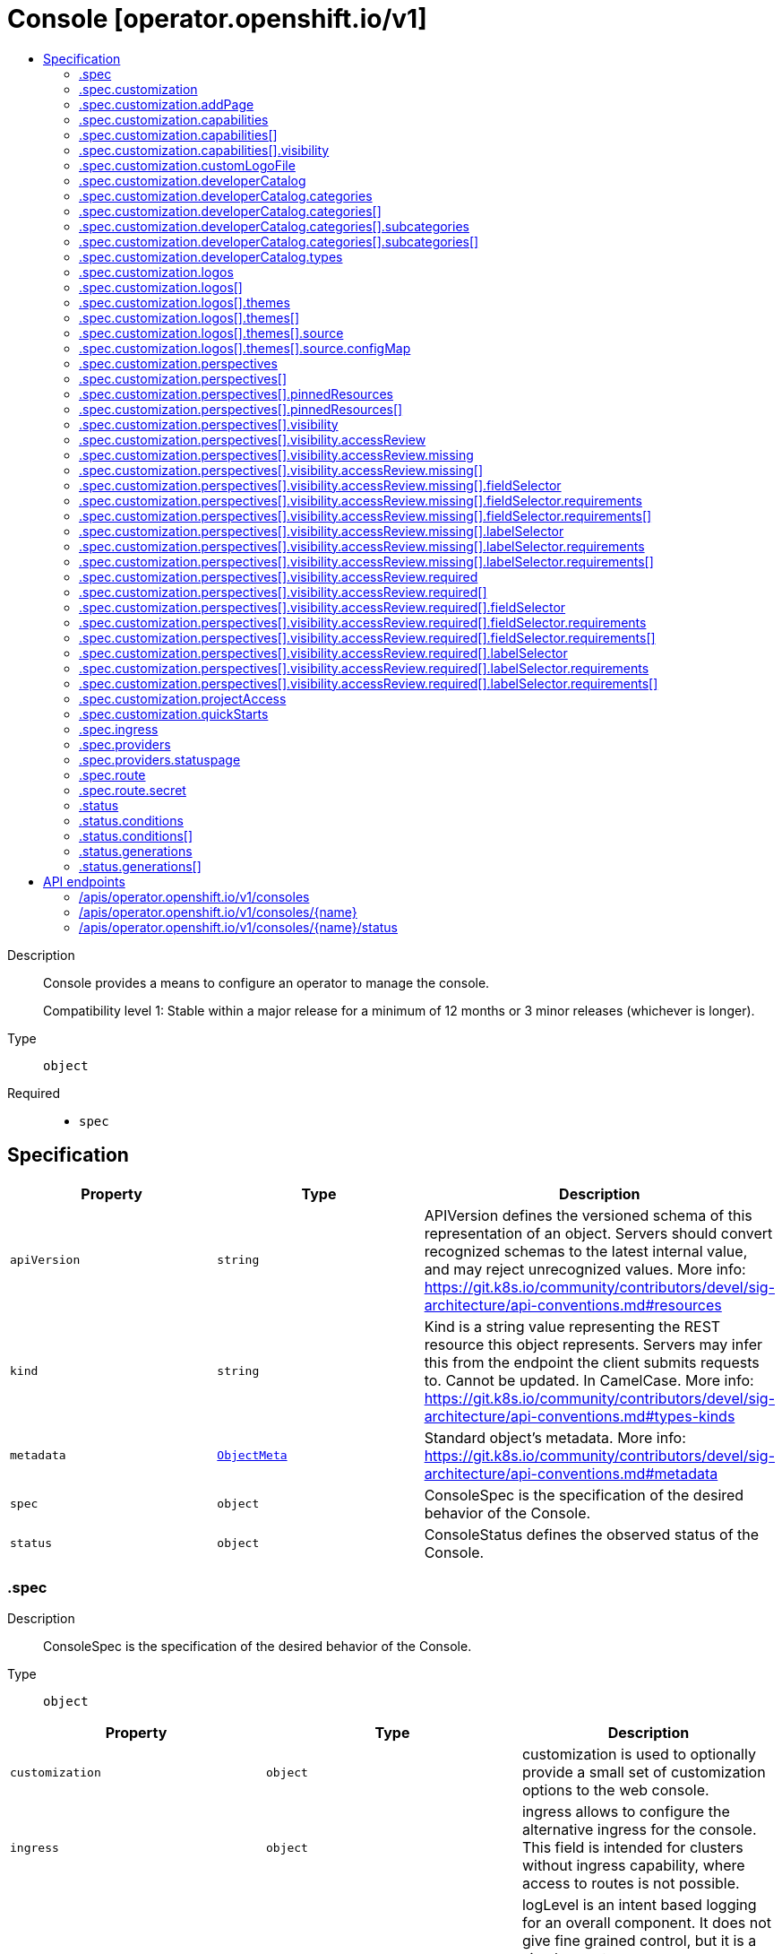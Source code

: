 // Automatically generated by 'openshift-apidocs-gen'. Do not edit.
:_mod-docs-content-type: ASSEMBLY
[id="console-operator-openshift-io-v1"]
= Console [operator.openshift.io/v1]
:toc: macro
:toc-title:

toc::[]


Description::
+
--
Console provides a means to configure an operator to manage the console.

Compatibility level 1: Stable within a major release for a minimum of 12 months or 3 minor releases (whichever is longer).
--

Type::
  `object`

Required::
  - `spec`


== Specification

[cols="1,1,1",options="header"]
|===
| Property | Type | Description

| `apiVersion`
| `string`
| APIVersion defines the versioned schema of this representation of an object. Servers should convert recognized schemas to the latest internal value, and may reject unrecognized values. More info: https://git.k8s.io/community/contributors/devel/sig-architecture/api-conventions.md#resources

| `kind`
| `string`
| Kind is a string value representing the REST resource this object represents. Servers may infer this from the endpoint the client submits requests to. Cannot be updated. In CamelCase. More info: https://git.k8s.io/community/contributors/devel/sig-architecture/api-conventions.md#types-kinds

| `metadata`
| xref:../objects/index.adoc#io-k8s-apimachinery-pkg-apis-meta-v1-ObjectMeta[`ObjectMeta`]
| Standard object's metadata. More info: https://git.k8s.io/community/contributors/devel/sig-architecture/api-conventions.md#metadata

| `spec`
| `object`
| ConsoleSpec is the specification of the desired behavior of the Console.

| `status`
| `object`
| ConsoleStatus defines the observed status of the Console.

|===
=== .spec
Description::
+
--
ConsoleSpec is the specification of the desired behavior of the Console.
--

Type::
  `object`




[cols="1,1,1",options="header"]
|===
| Property | Type | Description

| `customization`
| `object`
| customization is used to optionally provide a small set of
customization options to the web console.

| `ingress`
| `object`
| ingress allows to configure the alternative ingress for the console.
This field is intended for clusters without ingress capability,
where access to routes is not possible.

| `logLevel`
| `string`
| logLevel is an intent based logging for an overall component.  It does not give fine grained control, but it is a
simple way to manage coarse grained logging choices that operators have to interpret for their operands.

Valid values are: "Normal", "Debug", "Trace", "TraceAll".
Defaults to "Normal".

| `managementState`
| `string`
| managementState indicates whether and how the operator should manage the component

| `observedConfig`
| ``
| observedConfig holds a sparse config that controller has observed from the cluster state.  It exists in spec because
it is an input to the level for the operator

| `operatorLogLevel`
| `string`
| operatorLogLevel is an intent based logging for the operator itself.  It does not give fine grained control, but it is a
simple way to manage coarse grained logging choices that operators have to interpret for themselves.

Valid values are: "Normal", "Debug", "Trace", "TraceAll".
Defaults to "Normal".

| `plugins`
| `array (string)`
| plugins defines a list of enabled console plugin names.

| `providers`
| `object`
| providers contains configuration for using specific service providers.

| `route`
| `object`
| route contains hostname and secret reference that contains the serving certificate.
If a custom route is specified, a new route will be created with the
provided hostname, under which console will be available.
In case of custom hostname uses the default routing suffix of the cluster,
the Secret specification for a serving certificate will not be needed.
In case of custom hostname points to an arbitrary domain, manual DNS configurations steps are necessary.
The default console route will be maintained to reserve the default hostname
for console if the custom route is removed.
If not specified, default route will be used.
DEPRECATED

| `unsupportedConfigOverrides`
| ``
| unsupportedConfigOverrides overrides the final configuration that was computed by the operator.
Red Hat does not support the use of this field.
Misuse of this field could lead to unexpected behavior or conflict with other configuration options.
Seek guidance from the Red Hat support before using this field.
Use of this property blocks cluster upgrades, it must be removed before upgrading your cluster.

|===
=== .spec.customization
Description::
+
--
customization is used to optionally provide a small set of
customization options to the web console.
--

Type::
  `object`




[cols="1,1,1",options="header"]
|===
| Property | Type | Description

| `addPage`
| `object`
| addPage allows customizing actions on the Add page in developer perspective.

| `brand`
| `string`
| brand is the default branding of the web console which can be overridden by
providing the brand field.  There is a limited set of specific brand options.
This field controls elements of the console such as the logo.
Invalid value will prevent a console rollout.

| `capabilities`
| `array`
| capabilities defines an array of capabilities that can be interacted with in the console UI.
Each capability defines a visual state that can be interacted with the console to render in the UI.
Available capabilities are LightspeedButton and GettingStartedBanner.
Each of the available capabilities may appear only once in the list.

| `capabilities[]`
| `object`
| Capabilities contains set of UI capabilities and their state in the console UI.

| `customLogoFile`
| `object`
| customLogoFile replaces the default OpenShift logo in the masthead and about dialog. It is a reference to a
Only one of customLogoFile or logos can be set at a time.
ConfigMap in the openshift-config namespace. This can be created with a command like
'oc create configmap custom-logo --from-file=/path/to/file -n openshift-config'.
Image size must be less than 1 MB due to constraints on the ConfigMap size.
The ConfigMap key should include a file extension so that the console serves the file
with the correct MIME type.
The recommended file format for the logo is SVG, but other file formats are allowed if supported by the browser.
Deprecated: Use logos instead.

| `customProductName`
| `string`
| customProductName is the name that will be displayed in page titles, logo alt text, and the about dialog
instead of the normal OpenShift product name.

| `developerCatalog`
| `object`
| developerCatalog allows to configure the shown developer catalog categories (filters) and types (sub-catalogs).

| `documentationBaseURL`
| `string`
| documentationBaseURL links to external documentation are shown in various sections
of the web console.  Providing documentationBaseURL will override the default
documentation URL.
Invalid value will prevent a console rollout.

| `logos`
| `array`
| logos is used to replace the OpenShift Masthead and Favicon logos in the console UI with custom logos.
logos is an optional field that allows a list of logos.
Only one of logos or customLogoFile can be set at a time.
If logos is set, customLogoFile must be unset.
When specified, there must be at least one entry and no more than 2 entries.
Each type must appear only once in the list.

| `logos[]`
| `object`
| Logo defines a configuration based on theme modes for the console UI logo.

| `perspectives`
| `array`
| perspectives allows enabling/disabling of perspective(s) that user can see in the Perspective switcher dropdown.

| `perspectives[]`
| `object`
| Perspective defines a perspective that cluster admins want to show/hide in the perspective switcher dropdown

| `projectAccess`
| `object`
| projectAccess allows customizing the available list of ClusterRoles in the Developer perspective
Project access page which can be used by a project admin to specify roles to other users and
restrict access within the project. If set, the list will replace the default ClusterRole options.

| `quickStarts`
| `object`
| quickStarts allows customization of available ConsoleQuickStart resources in console.

|===
=== .spec.customization.addPage
Description::
+
--
addPage allows customizing actions on the Add page in developer perspective.
--

Type::
  `object`




[cols="1,1,1",options="header"]
|===
| Property | Type | Description

| `disabledActions`
| `array (string)`
| disabledActions is a list of actions that are not shown to users.
Each action in the list is represented by its ID.

|===
=== .spec.customization.capabilities
Description::
+
--
capabilities defines an array of capabilities that can be interacted with in the console UI.
Each capability defines a visual state that can be interacted with the console to render in the UI.
Available capabilities are LightspeedButton and GettingStartedBanner.
Each of the available capabilities may appear only once in the list.
--

Type::
  `array`




=== .spec.customization.capabilities[]
Description::
+
--
Capabilities contains set of UI capabilities and their state in the console UI.
--

Type::
  `object`

Required::
  - `name`
  - `visibility`



[cols="1,1,1",options="header"]
|===
| Property | Type | Description

| `name`
| `string`
| name is the unique name of a capability.
Available capabilities are LightspeedButton and GettingStartedBanner.

| `visibility`
| `object`
| visibility defines the visibility state of the capability.

|===
=== .spec.customization.capabilities[].visibility
Description::
+
--
visibility defines the visibility state of the capability.
--

Type::
  `object`

Required::
  - `state`



[cols="1,1,1",options="header"]
|===
| Property | Type | Description

| `state`
| `string`
| state defines if the capability is enabled or disabled in the console UI.
Enabling the capability in the console UI is represented by the "Enabled" value.
Disabling the capability in the console UI is represented by the "Disabled" value.

|===
=== .spec.customization.customLogoFile
Description::
+
--
customLogoFile replaces the default OpenShift logo in the masthead and about dialog. It is a reference to a
Only one of customLogoFile or logos can be set at a time.
ConfigMap in the openshift-config namespace. This can be created with a command like
'oc create configmap custom-logo --from-file=/path/to/file -n openshift-config'.
Image size must be less than 1 MB due to constraints on the ConfigMap size.
The ConfigMap key should include a file extension so that the console serves the file
with the correct MIME type.
The recommended file format for the logo is SVG, but other file formats are allowed if supported by the browser.
Deprecated: Use logos instead.
--

Type::
  `object`




[cols="1,1,1",options="header"]
|===
| Property | Type | Description

| `key`
| `string`
| key allows pointing to a specific key/value inside of the configmap.  This is useful for logical file references.

| `name`
| `string`
| 

|===
=== .spec.customization.developerCatalog
Description::
+
--
developerCatalog allows to configure the shown developer catalog categories (filters) and types (sub-catalogs).
--

Type::
  `object`




[cols="1,1,1",options="header"]
|===
| Property | Type | Description

| `categories`
| `array`
| categories which are shown in the developer catalog.

| `categories[]`
| `object`
| DeveloperConsoleCatalogCategory for the developer console catalog.

| `types`
| `object`
| types allows enabling or disabling of sub-catalog types that user can see in the Developer catalog.
When omitted, all the sub-catalog types will be shown.

|===
=== .spec.customization.developerCatalog.categories
Description::
+
--
categories which are shown in the developer catalog.
--

Type::
  `array`




=== .spec.customization.developerCatalog.categories[]
Description::
+
--
DeveloperConsoleCatalogCategory for the developer console catalog.
--

Type::
  `object`

Required::
  - `id`
  - `label`



[cols="1,1,1",options="header"]
|===
| Property | Type | Description

| `id`
| `string`
| id is an identifier used in the URL to enable deep linking in console.
ID is required and must have 1-32 URL safe (A-Z, a-z, 0-9, - and _) characters.

| `label`
| `string`
| label defines a category display label. It is required and must have 1-64 characters.

| `subcategories`
| `array`
| subcategories defines a list of child categories.

| `subcategories[]`
| `object`
| DeveloperConsoleCatalogCategoryMeta are the key identifiers of a developer catalog category.

| `tags`
| `array (string)`
| tags is a list of strings that will match the category. A selected category
show all items which has at least one overlapping tag between category and item.

|===
=== .spec.customization.developerCatalog.categories[].subcategories
Description::
+
--
subcategories defines a list of child categories.
--

Type::
  `array`




=== .spec.customization.developerCatalog.categories[].subcategories[]
Description::
+
--
DeveloperConsoleCatalogCategoryMeta are the key identifiers of a developer catalog category.
--

Type::
  `object`

Required::
  - `id`
  - `label`



[cols="1,1,1",options="header"]
|===
| Property | Type | Description

| `id`
| `string`
| id is an identifier used in the URL to enable deep linking in console.
ID is required and must have 1-32 URL safe (A-Z, a-z, 0-9, - and _) characters.

| `label`
| `string`
| label defines a category display label. It is required and must have 1-64 characters.

| `tags`
| `array (string)`
| tags is a list of strings that will match the category. A selected category
show all items which has at least one overlapping tag between category and item.

|===
=== .spec.customization.developerCatalog.types
Description::
+
--
types allows enabling or disabling of sub-catalog types that user can see in the Developer catalog.
When omitted, all the sub-catalog types will be shown.
--

Type::
  `object`

Required::
  - `state`



[cols="1,1,1",options="header"]
|===
| Property | Type | Description

| `disabled`
| `array (string)`
| disabled is a list of developer catalog types (sub-catalogs IDs) that are not shown to users.
Types (sub-catalogs) are added via console plugins, the available types (sub-catalog IDs) are available
in the console on the cluster configuration page, or when editing the YAML in the console.
Example: "Devfile", "HelmChart", "BuilderImage"
If the list is empty or all the available sub-catalog types are added, then the complete developer catalog should be hidden.

| `enabled`
| `array (string)`
| enabled is a list of developer catalog types (sub-catalogs IDs) that will be shown to users.
Types (sub-catalogs) are added via console plugins, the available types (sub-catalog IDs) are available
in the console on the cluster configuration page, or when editing the YAML in the console.
Example: "Devfile", "HelmChart", "BuilderImage"
If the list is non-empty, a new type will not be shown to the user until it is added to list.
If the list is empty the complete developer catalog will be shown.

| `state`
| `string`
| state defines if a list of catalog types should be enabled or disabled.

|===
=== .spec.customization.logos
Description::
+
--
logos is used to replace the OpenShift Masthead and Favicon logos in the console UI with custom logos.
logos is an optional field that allows a list of logos.
Only one of logos or customLogoFile can be set at a time.
If logos is set, customLogoFile must be unset.
When specified, there must be at least one entry and no more than 2 entries.
Each type must appear only once in the list.
--

Type::
  `array`




=== .spec.customization.logos[]
Description::
+
--
Logo defines a configuration based on theme modes for the console UI logo.
--

Type::
  `object`

Required::
  - `themes`
  - `type`



[cols="1,1,1",options="header"]
|===
| Property | Type | Description

| `themes`
| `array`
| themes specifies the themes for the console UI logo.
themes is a required field that allows a list of themes. Each item in the themes list must have a unique mode and a source field.
Each mode determines whether the logo is for the dark or light mode of the console UI.
If a theme is not specified, the default OpenShift logo will be displayed for that theme.
There must be at least one entry and no more than 2 entries.

| `themes[]`
| `object`
| Theme defines a theme mode for the console UI.

| `type`
| `string`
| type specifies the type of the logo for the console UI. It determines whether the logo is for the masthead or favicon.
type is a required field that allows values of Masthead and Favicon.
When set to "Masthead", the logo will be used in the masthead and about modal of the console UI.
When set to "Favicon", the logo will be used as the favicon of the console UI.

|===
=== .spec.customization.logos[].themes
Description::
+
--
themes specifies the themes for the console UI logo.
themes is a required field that allows a list of themes. Each item in the themes list must have a unique mode and a source field.
Each mode determines whether the logo is for the dark or light mode of the console UI.
If a theme is not specified, the default OpenShift logo will be displayed for that theme.
There must be at least one entry and no more than 2 entries.
--

Type::
  `array`




=== .spec.customization.logos[].themes[]
Description::
+
--
Theme defines a theme mode for the console UI.
--

Type::
  `object`

Required::
  - `mode`
  - `source`



[cols="1,1,1",options="header"]
|===
| Property | Type | Description

| `mode`
| `string`
| mode is used to specify what theme mode a logo will apply to in the console UI.
mode is a required field that allows values of Dark and Light.
When set to Dark, the logo file referenced in the 'file' field will be used when an end-user of the console UI enables the Dark mode.
When set to Light, the logo file referenced in the 'file' field will be used when an end-user of the console UI enables the Light mode.

| `source`
| `object`
| source is used by the console to locate the specified file containing a custom logo.
source is a required field that references a ConfigMap name and key that contains the custom logo file in the openshift-config namespace.
You can create it with a command like:
- 'oc create configmap custom-logos-config --namespace=openshift-config --from-file=/path/to/file'
The ConfigMap key must include the file extension so that the console serves the file with the correct MIME type.
The recommended file format for the Masthead and Favicon logos is SVG, but other file formats are allowed if supported by the browser.
The logo image size must be less than 1 MB due to constraints on the ConfigMap size.
For more information, see the documentation: https://docs.redhat.com/en/documentation/openshift_container_platform/4.20/html/web_console/customizing-web-console#customizing-web-console

|===
=== .spec.customization.logos[].themes[].source
Description::
+
--
source is used by the console to locate the specified file containing a custom logo.
source is a required field that references a ConfigMap name and key that contains the custom logo file in the openshift-config namespace.
You can create it with a command like:
- 'oc create configmap custom-logos-config --namespace=openshift-config --from-file=/path/to/file'
The ConfigMap key must include the file extension so that the console serves the file with the correct MIME type.
The recommended file format for the Masthead and Favicon logos is SVG, but other file formats are allowed if supported by the browser.
The logo image size must be less than 1 MB due to constraints on the ConfigMap size.
For more information, see the documentation: https://docs.redhat.com/en/documentation/openshift_container_platform/4.20/html/web_console/customizing-web-console#customizing-web-console
--

Type::
  `object`

Required::
  - `from`



[cols="1,1,1",options="header"]
|===
| Property | Type | Description

| `configMap`
| `object`
| configMap specifies the ConfigMap sourcing details such as the name of the ConfigMap and the key for the file.
The ConfigMap must exist in the openshift-config namespace.
Required when from is "ConfigMap", and forbidden otherwise.

| `from`
| `string`
| from is a required field to specify the source type of the file reference.
Allowed values are ConfigMap.
When set to ConfigMap, the file will be sourced from a ConfigMap in the openshift-config namespace. The configMap field must be set when from is set to ConfigMap.

|===
=== .spec.customization.logos[].themes[].source.configMap
Description::
+
--
configMap specifies the ConfigMap sourcing details such as the name of the ConfigMap and the key for the file.
The ConfigMap must exist in the openshift-config namespace.
Required when from is "ConfigMap", and forbidden otherwise.
--

Type::
  `object`

Required::
  - `key`
  - `name`



[cols="1,1,1",options="header"]
|===
| Property | Type | Description

| `key`
| `string`
| key is the logo key inside the referenced ConfigMap.
Must consist only of alphanumeric characters, dashes (-), underscores (_), and periods (.).
Must be at most 253 characters in length.
Must end in a valid file extension.
A valid file extension must consist of a period followed by 2 to 5 alpha characters.

| `name`
| `string`
| name is the name of the ConfigMap.
name is a required field.
Must consist of lower case alphanumeric characters, '-' or '.', and must start and end with an alphanumeric character.
Must be at most 253 characters in length.

|===
=== .spec.customization.perspectives
Description::
+
--
perspectives allows enabling/disabling of perspective(s) that user can see in the Perspective switcher dropdown.
--

Type::
  `array`




=== .spec.customization.perspectives[]
Description::
+
--
Perspective defines a perspective that cluster admins want to show/hide in the perspective switcher dropdown
--

Type::
  `object`

Required::
  - `id`
  - `visibility`



[cols="1,1,1",options="header"]
|===
| Property | Type | Description

| `id`
| `string`
| id defines the id of the perspective.
Example: "dev", "admin".
The available perspective ids can be found in the code snippet section next to the yaml editor.
Incorrect or unknown ids will be ignored.

| `pinnedResources`
| `array`
| pinnedResources defines the list of default pinned resources that users will see on the perspective navigation if they have not customized these pinned resources themselves.
The list of available Kubernetes resources could be read via `kubectl api-resources`.
The console will also provide a configuration UI and a YAML snippet that will list the available resources that can be pinned to the navigation.
Incorrect or unknown resources will be ignored.

| `pinnedResources[]`
| `object`
| PinnedResourceReference includes the group, version and type of resource

| `visibility`
| `object`
| visibility defines the state of perspective along with access review checks if needed for that perspective.

|===
=== .spec.customization.perspectives[].pinnedResources
Description::
+
--
pinnedResources defines the list of default pinned resources that users will see on the perspective navigation if they have not customized these pinned resources themselves.
The list of available Kubernetes resources could be read via `kubectl api-resources`.
The console will also provide a configuration UI and a YAML snippet that will list the available resources that can be pinned to the navigation.
Incorrect or unknown resources will be ignored.
--

Type::
  `array`




=== .spec.customization.perspectives[].pinnedResources[]
Description::
+
--
PinnedResourceReference includes the group, version and type of resource
--

Type::
  `object`

Required::
  - `group`
  - `resource`
  - `version`



[cols="1,1,1",options="header"]
|===
| Property | Type | Description

| `group`
| `string`
| group is the API Group of the Resource.
Enter empty string for the core group.
This value should consist of only lowercase alphanumeric characters, hyphens and periods.
Example: "", "apps", "build.openshift.io", etc.

| `resource`
| `string`
| resource is the type that is being referenced.
It is normally the plural form of the resource kind in lowercase.
This value should consist of only lowercase alphanumeric characters and hyphens.
Example: "deployments", "deploymentconfigs", "pods", etc.

| `version`
| `string`
| version is the API Version of the Resource.
This value should consist of only lowercase alphanumeric characters.
Example: "v1", "v1beta1", etc.

|===
=== .spec.customization.perspectives[].visibility
Description::
+
--
visibility defines the state of perspective along with access review checks if needed for that perspective.
--

Type::
  `object`

Required::
  - `state`



[cols="1,1,1",options="header"]
|===
| Property | Type | Description

| `accessReview`
| `object`
| accessReview defines required and missing access review checks.

| `state`
| `string`
| state defines the perspective is enabled or disabled or access review check is required.

|===
=== .spec.customization.perspectives[].visibility.accessReview
Description::
+
--
accessReview defines required and missing access review checks.
--

Type::
  `object`




[cols="1,1,1",options="header"]
|===
| Property | Type | Description

| `missing`
| `array`
| missing defines a list of permission checks. The perspective will only be shown when at least one check fails. When omitted, the access review is skipped and the perspective will not be shown unless it is required to do so based on the configuration of the required access review list.

| `missing[]`
| `object`
| ResourceAttributes includes the authorization attributes available for resource requests to the Authorizer interface

| `required`
| `array`
| required defines a list of permission checks. The perspective will only be shown when all checks are successful. When omitted, the access review is skipped and the perspective will not be shown unless it is required to do so based on the configuration of the missing access review list.

| `required[]`
| `object`
| ResourceAttributes includes the authorization attributes available for resource requests to the Authorizer interface

|===
=== .spec.customization.perspectives[].visibility.accessReview.missing
Description::
+
--
missing defines a list of permission checks. The perspective will only be shown when at least one check fails. When omitted, the access review is skipped and the perspective will not be shown unless it is required to do so based on the configuration of the required access review list.
--

Type::
  `array`




=== .spec.customization.perspectives[].visibility.accessReview.missing[]
Description::
+
--
ResourceAttributes includes the authorization attributes available for resource requests to the Authorizer interface
--

Type::
  `object`




[cols="1,1,1",options="header"]
|===
| Property | Type | Description

| `fieldSelector`
| `object`
| fieldSelector describes the limitation on access based on field.  It can only limit access, not broaden it.

This field  is alpha-level. To use this field, you must enable the
`AuthorizeWithSelectors` feature gate (disabled by default).

| `group`
| `string`
| Group is the API Group of the Resource.  "*" means all.

| `labelSelector`
| `object`
| labelSelector describes the limitation on access based on labels.  It can only limit access, not broaden it.

This field  is alpha-level. To use this field, you must enable the
`AuthorizeWithSelectors` feature gate (disabled by default).

| `name`
| `string`
| Name is the name of the resource being requested for a "get" or deleted for a "delete". "" (empty) means all.

| `namespace`
| `string`
| Namespace is the namespace of the action being requested.  Currently, there is no distinction between no namespace and all namespaces
"" (empty) is defaulted for LocalSubjectAccessReviews
"" (empty) is empty for cluster-scoped resources
"" (empty) means "all" for namespace scoped resources from a SubjectAccessReview or SelfSubjectAccessReview

| `resource`
| `string`
| Resource is one of the existing resource types.  "*" means all.

| `subresource`
| `string`
| Subresource is one of the existing resource types.  "" means none.

| `verb`
| `string`
| Verb is a kubernetes resource API verb, like: get, list, watch, create, update, delete, proxy.  "*" means all.

| `version`
| `string`
| Version is the API Version of the Resource.  "*" means all.

|===
=== .spec.customization.perspectives[].visibility.accessReview.missing[].fieldSelector
Description::
+
--
fieldSelector describes the limitation on access based on field.  It can only limit access, not broaden it.

This field  is alpha-level. To use this field, you must enable the
`AuthorizeWithSelectors` feature gate (disabled by default).
--

Type::
  `object`




[cols="1,1,1",options="header"]
|===
| Property | Type | Description

| `rawSelector`
| `string`
| rawSelector is the serialization of a field selector that would be included in a query parameter.
Webhook implementations are encouraged to ignore rawSelector.
The kube-apiserver's *SubjectAccessReview will parse the rawSelector as long as the requirements are not present.

| `requirements`
| `array`
| requirements is the parsed interpretation of a field selector.
All requirements must be met for a resource instance to match the selector.
Webhook implementations should handle requirements, but how to handle them is up to the webhook.
Since requirements can only limit the request, it is safe to authorize as unlimited request if the requirements
are not understood.

| `requirements[]`
| `object`
| FieldSelectorRequirement is a selector that contains values, a key, and an operator that
relates the key and values.

|===
=== .spec.customization.perspectives[].visibility.accessReview.missing[].fieldSelector.requirements
Description::
+
--
requirements is the parsed interpretation of a field selector.
All requirements must be met for a resource instance to match the selector.
Webhook implementations should handle requirements, but how to handle them is up to the webhook.
Since requirements can only limit the request, it is safe to authorize as unlimited request if the requirements
are not understood.
--

Type::
  `array`




=== .spec.customization.perspectives[].visibility.accessReview.missing[].fieldSelector.requirements[]
Description::
+
--
FieldSelectorRequirement is a selector that contains values, a key, and an operator that
relates the key and values.
--

Type::
  `object`

Required::
  - `key`
  - `operator`



[cols="1,1,1",options="header"]
|===
| Property | Type | Description

| `key`
| `string`
| key is the field selector key that the requirement applies to.

| `operator`
| `string`
| operator represents a key's relationship to a set of values.
Valid operators are In, NotIn, Exists, DoesNotExist.
The list of operators may grow in the future.

| `values`
| `array (string)`
| values is an array of string values.
If the operator is In or NotIn, the values array must be non-empty.
If the operator is Exists or DoesNotExist, the values array must be empty.

|===
=== .spec.customization.perspectives[].visibility.accessReview.missing[].labelSelector
Description::
+
--
labelSelector describes the limitation on access based on labels.  It can only limit access, not broaden it.

This field  is alpha-level. To use this field, you must enable the
`AuthorizeWithSelectors` feature gate (disabled by default).
--

Type::
  `object`




[cols="1,1,1",options="header"]
|===
| Property | Type | Description

| `rawSelector`
| `string`
| rawSelector is the serialization of a field selector that would be included in a query parameter.
Webhook implementations are encouraged to ignore rawSelector.
The kube-apiserver's *SubjectAccessReview will parse the rawSelector as long as the requirements are not present.

| `requirements`
| `array`
| requirements is the parsed interpretation of a label selector.
All requirements must be met for a resource instance to match the selector.
Webhook implementations should handle requirements, but how to handle them is up to the webhook.
Since requirements can only limit the request, it is safe to authorize as unlimited request if the requirements
are not understood.

| `requirements[]`
| `object`
| A label selector requirement is a selector that contains values, a key, and an operator that
relates the key and values.

|===
=== .spec.customization.perspectives[].visibility.accessReview.missing[].labelSelector.requirements
Description::
+
--
requirements is the parsed interpretation of a label selector.
All requirements must be met for a resource instance to match the selector.
Webhook implementations should handle requirements, but how to handle them is up to the webhook.
Since requirements can only limit the request, it is safe to authorize as unlimited request if the requirements
are not understood.
--

Type::
  `array`




=== .spec.customization.perspectives[].visibility.accessReview.missing[].labelSelector.requirements[]
Description::
+
--
A label selector requirement is a selector that contains values, a key, and an operator that
relates the key and values.
--

Type::
  `object`

Required::
  - `key`
  - `operator`



[cols="1,1,1",options="header"]
|===
| Property | Type | Description

| `key`
| `string`
| key is the label key that the selector applies to.

| `operator`
| `string`
| operator represents a key's relationship to a set of values.
Valid operators are In, NotIn, Exists and DoesNotExist.

| `values`
| `array (string)`
| values is an array of string values. If the operator is In or NotIn,
the values array must be non-empty. If the operator is Exists or DoesNotExist,
the values array must be empty. This array is replaced during a strategic
merge patch.

|===
=== .spec.customization.perspectives[].visibility.accessReview.required
Description::
+
--
required defines a list of permission checks. The perspective will only be shown when all checks are successful. When omitted, the access review is skipped and the perspective will not be shown unless it is required to do so based on the configuration of the missing access review list.
--

Type::
  `array`




=== .spec.customization.perspectives[].visibility.accessReview.required[]
Description::
+
--
ResourceAttributes includes the authorization attributes available for resource requests to the Authorizer interface
--

Type::
  `object`




[cols="1,1,1",options="header"]
|===
| Property | Type | Description

| `fieldSelector`
| `object`
| fieldSelector describes the limitation on access based on field.  It can only limit access, not broaden it.

This field  is alpha-level. To use this field, you must enable the
`AuthorizeWithSelectors` feature gate (disabled by default).

| `group`
| `string`
| Group is the API Group of the Resource.  "*" means all.

| `labelSelector`
| `object`
| labelSelector describes the limitation on access based on labels.  It can only limit access, not broaden it.

This field  is alpha-level. To use this field, you must enable the
`AuthorizeWithSelectors` feature gate (disabled by default).

| `name`
| `string`
| Name is the name of the resource being requested for a "get" or deleted for a "delete". "" (empty) means all.

| `namespace`
| `string`
| Namespace is the namespace of the action being requested.  Currently, there is no distinction between no namespace and all namespaces
"" (empty) is defaulted for LocalSubjectAccessReviews
"" (empty) is empty for cluster-scoped resources
"" (empty) means "all" for namespace scoped resources from a SubjectAccessReview or SelfSubjectAccessReview

| `resource`
| `string`
| Resource is one of the existing resource types.  "*" means all.

| `subresource`
| `string`
| Subresource is one of the existing resource types.  "" means none.

| `verb`
| `string`
| Verb is a kubernetes resource API verb, like: get, list, watch, create, update, delete, proxy.  "*" means all.

| `version`
| `string`
| Version is the API Version of the Resource.  "*" means all.

|===
=== .spec.customization.perspectives[].visibility.accessReview.required[].fieldSelector
Description::
+
--
fieldSelector describes the limitation on access based on field.  It can only limit access, not broaden it.

This field  is alpha-level. To use this field, you must enable the
`AuthorizeWithSelectors` feature gate (disabled by default).
--

Type::
  `object`




[cols="1,1,1",options="header"]
|===
| Property | Type | Description

| `rawSelector`
| `string`
| rawSelector is the serialization of a field selector that would be included in a query parameter.
Webhook implementations are encouraged to ignore rawSelector.
The kube-apiserver's *SubjectAccessReview will parse the rawSelector as long as the requirements are not present.

| `requirements`
| `array`
| requirements is the parsed interpretation of a field selector.
All requirements must be met for a resource instance to match the selector.
Webhook implementations should handle requirements, but how to handle them is up to the webhook.
Since requirements can only limit the request, it is safe to authorize as unlimited request if the requirements
are not understood.

| `requirements[]`
| `object`
| FieldSelectorRequirement is a selector that contains values, a key, and an operator that
relates the key and values.

|===
=== .spec.customization.perspectives[].visibility.accessReview.required[].fieldSelector.requirements
Description::
+
--
requirements is the parsed interpretation of a field selector.
All requirements must be met for a resource instance to match the selector.
Webhook implementations should handle requirements, but how to handle them is up to the webhook.
Since requirements can only limit the request, it is safe to authorize as unlimited request if the requirements
are not understood.
--

Type::
  `array`




=== .spec.customization.perspectives[].visibility.accessReview.required[].fieldSelector.requirements[]
Description::
+
--
FieldSelectorRequirement is a selector that contains values, a key, and an operator that
relates the key and values.
--

Type::
  `object`

Required::
  - `key`
  - `operator`



[cols="1,1,1",options="header"]
|===
| Property | Type | Description

| `key`
| `string`
| key is the field selector key that the requirement applies to.

| `operator`
| `string`
| operator represents a key's relationship to a set of values.
Valid operators are In, NotIn, Exists, DoesNotExist.
The list of operators may grow in the future.

| `values`
| `array (string)`
| values is an array of string values.
If the operator is In or NotIn, the values array must be non-empty.
If the operator is Exists or DoesNotExist, the values array must be empty.

|===
=== .spec.customization.perspectives[].visibility.accessReview.required[].labelSelector
Description::
+
--
labelSelector describes the limitation on access based on labels.  It can only limit access, not broaden it.

This field  is alpha-level. To use this field, you must enable the
`AuthorizeWithSelectors` feature gate (disabled by default).
--

Type::
  `object`




[cols="1,1,1",options="header"]
|===
| Property | Type | Description

| `rawSelector`
| `string`
| rawSelector is the serialization of a field selector that would be included in a query parameter.
Webhook implementations are encouraged to ignore rawSelector.
The kube-apiserver's *SubjectAccessReview will parse the rawSelector as long as the requirements are not present.

| `requirements`
| `array`
| requirements is the parsed interpretation of a label selector.
All requirements must be met for a resource instance to match the selector.
Webhook implementations should handle requirements, but how to handle them is up to the webhook.
Since requirements can only limit the request, it is safe to authorize as unlimited request if the requirements
are not understood.

| `requirements[]`
| `object`
| A label selector requirement is a selector that contains values, a key, and an operator that
relates the key and values.

|===
=== .spec.customization.perspectives[].visibility.accessReview.required[].labelSelector.requirements
Description::
+
--
requirements is the parsed interpretation of a label selector.
All requirements must be met for a resource instance to match the selector.
Webhook implementations should handle requirements, but how to handle them is up to the webhook.
Since requirements can only limit the request, it is safe to authorize as unlimited request if the requirements
are not understood.
--

Type::
  `array`




=== .spec.customization.perspectives[].visibility.accessReview.required[].labelSelector.requirements[]
Description::
+
--
A label selector requirement is a selector that contains values, a key, and an operator that
relates the key and values.
--

Type::
  `object`

Required::
  - `key`
  - `operator`



[cols="1,1,1",options="header"]
|===
| Property | Type | Description

| `key`
| `string`
| key is the label key that the selector applies to.

| `operator`
| `string`
| operator represents a key's relationship to a set of values.
Valid operators are In, NotIn, Exists and DoesNotExist.

| `values`
| `array (string)`
| values is an array of string values. If the operator is In or NotIn,
the values array must be non-empty. If the operator is Exists or DoesNotExist,
the values array must be empty. This array is replaced during a strategic
merge patch.

|===
=== .spec.customization.projectAccess
Description::
+
--
projectAccess allows customizing the available list of ClusterRoles in the Developer perspective
Project access page which can be used by a project admin to specify roles to other users and
restrict access within the project. If set, the list will replace the default ClusterRole options.
--

Type::
  `object`




[cols="1,1,1",options="header"]
|===
| Property | Type | Description

| `availableClusterRoles`
| `array (string)`
| availableClusterRoles is the list of ClusterRole names that are assignable to users
through the project access tab.

|===
=== .spec.customization.quickStarts
Description::
+
--
quickStarts allows customization of available ConsoleQuickStart resources in console.
--

Type::
  `object`




[cols="1,1,1",options="header"]
|===
| Property | Type | Description

| `disabled`
| `array (string)`
| disabled is a list of ConsoleQuickStart resource names that are not shown to users.

|===
=== .spec.ingress
Description::
+
--
ingress allows to configure the alternative ingress for the console.
This field is intended for clusters without ingress capability,
where access to routes is not possible.
--

Type::
  `object`




[cols="1,1,1",options="header"]
|===
| Property | Type | Description

| `clientDownloadsURL`
| `string`
| clientDownloadsURL is a URL to be used as the address to download client binaries.
If not specified, the downloads route hostname will be used.
This field is required for clusters without ingress capability,
where access to routes is not possible.
The console operator will monitor the URL and may go degraded
if it's unreachable for an extended period.
Must use the HTTPS scheme.

| `consoleURL`
| `string`
| consoleURL is a URL to be used as the base console address.
If not specified, the console route hostname will be used.
This field is required for clusters without ingress capability,
where access to routes is not possible.
Make sure that appropriate ingress is set up at this URL.
The console operator will monitor the URL and may go degraded
if it's unreachable for an extended period.
Must use the HTTPS scheme.

|===
=== .spec.providers
Description::
+
--
providers contains configuration for using specific service providers.
--

Type::
  `object`




[cols="1,1,1",options="header"]
|===
| Property | Type | Description

| `statuspage`
| `object`
| statuspage contains ID for statuspage.io page that provides status info about.

|===
=== .spec.providers.statuspage
Description::
+
--
statuspage contains ID for statuspage.io page that provides status info about.
--

Type::
  `object`




[cols="1,1,1",options="header"]
|===
| Property | Type | Description

| `pageID`
| `string`
| pageID is the unique ID assigned by Statuspage for your page. This must be a public page.

|===
=== .spec.route
Description::
+
--
route contains hostname and secret reference that contains the serving certificate.
If a custom route is specified, a new route will be created with the
provided hostname, under which console will be available.
In case of custom hostname uses the default routing suffix of the cluster,
the Secret specification for a serving certificate will not be needed.
In case of custom hostname points to an arbitrary domain, manual DNS configurations steps are necessary.
The default console route will be maintained to reserve the default hostname
for console if the custom route is removed.
If not specified, default route will be used.
DEPRECATED
--

Type::
  `object`




[cols="1,1,1",options="header"]
|===
| Property | Type | Description

| `hostname`
| `string`
| hostname is the desired custom domain under which console will be available.

| `secret`
| `object`
| secret points to secret in the openshift-config namespace that contains custom
certificate and key and needs to be created manually by the cluster admin.
Referenced Secret is required to contain following key value pairs:
- "tls.crt" - to specifies custom certificate
- "tls.key" - to specifies private key of the custom certificate
If the custom hostname uses the default routing suffix of the cluster,
the Secret specification for a serving certificate will not be needed.

|===
=== .spec.route.secret
Description::
+
--
secret points to secret in the openshift-config namespace that contains custom
certificate and key and needs to be created manually by the cluster admin.
Referenced Secret is required to contain following key value pairs:
- "tls.crt" - to specifies custom certificate
- "tls.key" - to specifies private key of the custom certificate
If the custom hostname uses the default routing suffix of the cluster,
the Secret specification for a serving certificate will not be needed.
--

Type::
  `object`

Required::
  - `name`



[cols="1,1,1",options="header"]
|===
| Property | Type | Description

| `name`
| `string`
| name is the metadata.name of the referenced secret

|===
=== .status
Description::
+
--
ConsoleStatus defines the observed status of the Console.
--

Type::
  `object`




[cols="1,1,1",options="header"]
|===
| Property | Type | Description

| `conditions`
| `array`
| conditions is a list of conditions and their status

| `conditions[]`
| `object`
| OperatorCondition is just the standard condition fields.

| `generations`
| `array`
| generations are used to determine when an item needs to be reconciled or has changed in a way that needs a reaction.

| `generations[]`
| `object`
| GenerationStatus keeps track of the generation for a given resource so that decisions about forced updates can be made.

| `latestAvailableRevision`
| `integer`
| latestAvailableRevision is the deploymentID of the most recent deployment

| `observedGeneration`
| `integer`
| observedGeneration is the last generation change you've dealt with

| `readyReplicas`
| `integer`
| readyReplicas indicates how many replicas are ready and at the desired state

| `version`
| `string`
| version is the level this availability applies to

|===
=== .status.conditions
Description::
+
--
conditions is a list of conditions and their status
--

Type::
  `array`




=== .status.conditions[]
Description::
+
--
OperatorCondition is just the standard condition fields.
--

Type::
  `object`

Required::
  - `lastTransitionTime`
  - `status`
  - `type`



[cols="1,1,1",options="header"]
|===
| Property | Type | Description

| `lastTransitionTime`
| `string`
| lastTransitionTime is the last time the condition transitioned from one status to another.
This should be when the underlying condition changed.  If that is not known, then using the time when the API field changed is acceptable.

| `message`
| `string`
| 

| `reason`
| `string`
| 

| `status`
| `string`
| status of the condition, one of True, False, Unknown.

| `type`
| `string`
| type of condition in CamelCase or in foo.example.com/CamelCase.

|===
=== .status.generations
Description::
+
--
generations are used to determine when an item needs to be reconciled or has changed in a way that needs a reaction.
--

Type::
  `array`




=== .status.generations[]
Description::
+
--
GenerationStatus keeps track of the generation for a given resource so that decisions about forced updates can be made.
--

Type::
  `object`

Required::
  - `group`
  - `name`
  - `namespace`
  - `resource`



[cols="1,1,1",options="header"]
|===
| Property | Type | Description

| `group`
| `string`
| group is the group of the thing you're tracking

| `hash`
| `string`
| hash is an optional field set for resources without generation that are content sensitive like secrets and configmaps

| `lastGeneration`
| `integer`
| lastGeneration is the last generation of the workload controller involved

| `name`
| `string`
| name is the name of the thing you're tracking

| `namespace`
| `string`
| namespace is where the thing you're tracking is

| `resource`
| `string`
| resource is the resource type of the thing you're tracking

|===

== API endpoints

The following API endpoints are available:

* `/apis/operator.openshift.io/v1/consoles`
- `DELETE`: delete collection of Console
- `GET`: list objects of kind Console
- `POST`: create a Console
* `/apis/operator.openshift.io/v1/consoles/{name}`
- `DELETE`: delete a Console
- `GET`: read the specified Console
- `PATCH`: partially update the specified Console
- `PUT`: replace the specified Console
* `/apis/operator.openshift.io/v1/consoles/{name}/status`
- `GET`: read status of the specified Console
- `PATCH`: partially update status of the specified Console
- `PUT`: replace status of the specified Console


=== /apis/operator.openshift.io/v1/consoles



HTTP method::
  `DELETE`

Description::
  delete collection of Console




.HTTP responses
[cols="1,1",options="header"]
|===
| HTTP code | Reponse body
| 200 - OK
| xref:../objects/index.adoc#io-k8s-apimachinery-pkg-apis-meta-v1-Status[`Status`] schema
| 401 - Unauthorized
| Empty
|===

HTTP method::
  `GET`

Description::
  list objects of kind Console




.HTTP responses
[cols="1,1",options="header"]
|===
| HTTP code | Reponse body
| 200 - OK
| xref:../objects/index.adoc#io-openshift-operator-v1-ConsoleList[`ConsoleList`] schema
| 401 - Unauthorized
| Empty
|===

HTTP method::
  `POST`

Description::
  create a Console


.Query parameters
[cols="1,1,2",options="header"]
|===
| Parameter | Type | Description
| `dryRun`
| `string`
| When present, indicates that modifications should not be persisted. An invalid or unrecognized dryRun directive will result in an error response and no further processing of the request. Valid values are: - All: all dry run stages will be processed
| `fieldValidation`
| `string`
| fieldValidation instructs the server on how to handle objects in the request (POST/PUT/PATCH) containing unknown or duplicate fields. Valid values are: - Ignore: This will ignore any unknown fields that are silently dropped from the object, and will ignore all but the last duplicate field that the decoder encounters. This is the default behavior prior to v1.23. - Warn: This will send a warning via the standard warning response header for each unknown field that is dropped from the object, and for each duplicate field that is encountered. The request will still succeed if there are no other errors, and will only persist the last of any duplicate fields. This is the default in v1.23+ - Strict: This will fail the request with a BadRequest error if any unknown fields would be dropped from the object, or if any duplicate fields are present. The error returned from the server will contain all unknown and duplicate fields encountered.
|===

.Body parameters
[cols="1,1,2",options="header"]
|===
| Parameter | Type | Description
| `body`
| xref:../operator_apis/console-operator-openshift-io-v1.adoc#console-operator-openshift-io-v1[`Console`] schema
| 
|===

.HTTP responses
[cols="1,1",options="header"]
|===
| HTTP code | Reponse body
| 200 - OK
| xref:../operator_apis/console-operator-openshift-io-v1.adoc#console-operator-openshift-io-v1[`Console`] schema
| 201 - Created
| xref:../operator_apis/console-operator-openshift-io-v1.adoc#console-operator-openshift-io-v1[`Console`] schema
| 202 - Accepted
| xref:../operator_apis/console-operator-openshift-io-v1.adoc#console-operator-openshift-io-v1[`Console`] schema
| 401 - Unauthorized
| Empty
|===


=== /apis/operator.openshift.io/v1/consoles/{name}

.Global path parameters
[cols="1,1,2",options="header"]
|===
| Parameter | Type | Description
| `name`
| `string`
| name of the Console
|===


HTTP method::
  `DELETE`

Description::
  delete a Console


.Query parameters
[cols="1,1,2",options="header"]
|===
| Parameter | Type | Description
| `dryRun`
| `string`
| When present, indicates that modifications should not be persisted. An invalid or unrecognized dryRun directive will result in an error response and no further processing of the request. Valid values are: - All: all dry run stages will be processed
|===


.HTTP responses
[cols="1,1",options="header"]
|===
| HTTP code | Reponse body
| 200 - OK
| xref:../objects/index.adoc#io-k8s-apimachinery-pkg-apis-meta-v1-Status[`Status`] schema
| 202 - Accepted
| xref:../objects/index.adoc#io-k8s-apimachinery-pkg-apis-meta-v1-Status[`Status`] schema
| 401 - Unauthorized
| Empty
|===

HTTP method::
  `GET`

Description::
  read the specified Console




.HTTP responses
[cols="1,1",options="header"]
|===
| HTTP code | Reponse body
| 200 - OK
| xref:../operator_apis/console-operator-openshift-io-v1.adoc#console-operator-openshift-io-v1[`Console`] schema
| 401 - Unauthorized
| Empty
|===

HTTP method::
  `PATCH`

Description::
  partially update the specified Console


.Query parameters
[cols="1,1,2",options="header"]
|===
| Parameter | Type | Description
| `dryRun`
| `string`
| When present, indicates that modifications should not be persisted. An invalid or unrecognized dryRun directive will result in an error response and no further processing of the request. Valid values are: - All: all dry run stages will be processed
| `fieldValidation`
| `string`
| fieldValidation instructs the server on how to handle objects in the request (POST/PUT/PATCH) containing unknown or duplicate fields. Valid values are: - Ignore: This will ignore any unknown fields that are silently dropped from the object, and will ignore all but the last duplicate field that the decoder encounters. This is the default behavior prior to v1.23. - Warn: This will send a warning via the standard warning response header for each unknown field that is dropped from the object, and for each duplicate field that is encountered. The request will still succeed if there are no other errors, and will only persist the last of any duplicate fields. This is the default in v1.23+ - Strict: This will fail the request with a BadRequest error if any unknown fields would be dropped from the object, or if any duplicate fields are present. The error returned from the server will contain all unknown and duplicate fields encountered.
|===


.HTTP responses
[cols="1,1",options="header"]
|===
| HTTP code | Reponse body
| 200 - OK
| xref:../operator_apis/console-operator-openshift-io-v1.adoc#console-operator-openshift-io-v1[`Console`] schema
| 401 - Unauthorized
| Empty
|===

HTTP method::
  `PUT`

Description::
  replace the specified Console


.Query parameters
[cols="1,1,2",options="header"]
|===
| Parameter | Type | Description
| `dryRun`
| `string`
| When present, indicates that modifications should not be persisted. An invalid or unrecognized dryRun directive will result in an error response and no further processing of the request. Valid values are: - All: all dry run stages will be processed
| `fieldValidation`
| `string`
| fieldValidation instructs the server on how to handle objects in the request (POST/PUT/PATCH) containing unknown or duplicate fields. Valid values are: - Ignore: This will ignore any unknown fields that are silently dropped from the object, and will ignore all but the last duplicate field that the decoder encounters. This is the default behavior prior to v1.23. - Warn: This will send a warning via the standard warning response header for each unknown field that is dropped from the object, and for each duplicate field that is encountered. The request will still succeed if there are no other errors, and will only persist the last of any duplicate fields. This is the default in v1.23+ - Strict: This will fail the request with a BadRequest error if any unknown fields would be dropped from the object, or if any duplicate fields are present. The error returned from the server will contain all unknown and duplicate fields encountered.
|===

.Body parameters
[cols="1,1,2",options="header"]
|===
| Parameter | Type | Description
| `body`
| xref:../operator_apis/console-operator-openshift-io-v1.adoc#console-operator-openshift-io-v1[`Console`] schema
| 
|===

.HTTP responses
[cols="1,1",options="header"]
|===
| HTTP code | Reponse body
| 200 - OK
| xref:../operator_apis/console-operator-openshift-io-v1.adoc#console-operator-openshift-io-v1[`Console`] schema
| 201 - Created
| xref:../operator_apis/console-operator-openshift-io-v1.adoc#console-operator-openshift-io-v1[`Console`] schema
| 401 - Unauthorized
| Empty
|===


=== /apis/operator.openshift.io/v1/consoles/{name}/status

.Global path parameters
[cols="1,1,2",options="header"]
|===
| Parameter | Type | Description
| `name`
| `string`
| name of the Console
|===


HTTP method::
  `GET`

Description::
  read status of the specified Console




.HTTP responses
[cols="1,1",options="header"]
|===
| HTTP code | Reponse body
| 200 - OK
| xref:../operator_apis/console-operator-openshift-io-v1.adoc#console-operator-openshift-io-v1[`Console`] schema
| 401 - Unauthorized
| Empty
|===

HTTP method::
  `PATCH`

Description::
  partially update status of the specified Console


.Query parameters
[cols="1,1,2",options="header"]
|===
| Parameter | Type | Description
| `dryRun`
| `string`
| When present, indicates that modifications should not be persisted. An invalid or unrecognized dryRun directive will result in an error response and no further processing of the request. Valid values are: - All: all dry run stages will be processed
| `fieldValidation`
| `string`
| fieldValidation instructs the server on how to handle objects in the request (POST/PUT/PATCH) containing unknown or duplicate fields. Valid values are: - Ignore: This will ignore any unknown fields that are silently dropped from the object, and will ignore all but the last duplicate field that the decoder encounters. This is the default behavior prior to v1.23. - Warn: This will send a warning via the standard warning response header for each unknown field that is dropped from the object, and for each duplicate field that is encountered. The request will still succeed if there are no other errors, and will only persist the last of any duplicate fields. This is the default in v1.23+ - Strict: This will fail the request with a BadRequest error if any unknown fields would be dropped from the object, or if any duplicate fields are present. The error returned from the server will contain all unknown and duplicate fields encountered.
|===


.HTTP responses
[cols="1,1",options="header"]
|===
| HTTP code | Reponse body
| 200 - OK
| xref:../operator_apis/console-operator-openshift-io-v1.adoc#console-operator-openshift-io-v1[`Console`] schema
| 401 - Unauthorized
| Empty
|===

HTTP method::
  `PUT`

Description::
  replace status of the specified Console


.Query parameters
[cols="1,1,2",options="header"]
|===
| Parameter | Type | Description
| `dryRun`
| `string`
| When present, indicates that modifications should not be persisted. An invalid or unrecognized dryRun directive will result in an error response and no further processing of the request. Valid values are: - All: all dry run stages will be processed
| `fieldValidation`
| `string`
| fieldValidation instructs the server on how to handle objects in the request (POST/PUT/PATCH) containing unknown or duplicate fields. Valid values are: - Ignore: This will ignore any unknown fields that are silently dropped from the object, and will ignore all but the last duplicate field that the decoder encounters. This is the default behavior prior to v1.23. - Warn: This will send a warning via the standard warning response header for each unknown field that is dropped from the object, and for each duplicate field that is encountered. The request will still succeed if there are no other errors, and will only persist the last of any duplicate fields. This is the default in v1.23+ - Strict: This will fail the request with a BadRequest error if any unknown fields would be dropped from the object, or if any duplicate fields are present. The error returned from the server will contain all unknown and duplicate fields encountered.
|===

.Body parameters
[cols="1,1,2",options="header"]
|===
| Parameter | Type | Description
| `body`
| xref:../operator_apis/console-operator-openshift-io-v1.adoc#console-operator-openshift-io-v1[`Console`] schema
| 
|===

.HTTP responses
[cols="1,1",options="header"]
|===
| HTTP code | Reponse body
| 200 - OK
| xref:../operator_apis/console-operator-openshift-io-v1.adoc#console-operator-openshift-io-v1[`Console`] schema
| 201 - Created
| xref:../operator_apis/console-operator-openshift-io-v1.adoc#console-operator-openshift-io-v1[`Console`] schema
| 401 - Unauthorized
| Empty
|===



